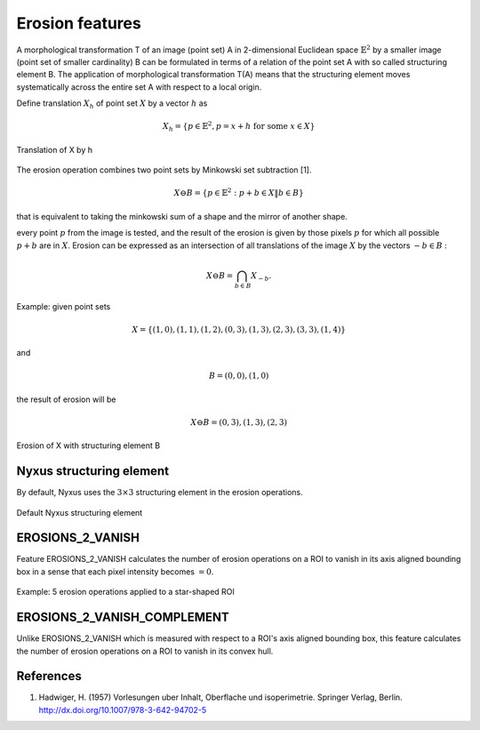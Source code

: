 
Erosion features
================

A morphological transformation T of an image (point set) A in 2-dimensional Euclidean space :math:`\mathbb{E}^2` by a smaller image (point set of smaller cardinality) B can be formulated in terms of a relation of the point set A with so called structuring element B. 
The application of morphological transformation T(A) means that the structuring element moves systematically across the entire set A with respect to a local origin.

Define translation :math:`X_h` of point set :math:`X` by a vector :math:`h` as 

.. math::
    X_h = \{ p \in \mathbb{E}^2, p=x+h \text{ for some } x \in X \}

.. figure:: translation.jpg
    :width: 200
    :align: center
    :alt: Translation of X by h

    Translation of X by h

The erosion operation combines two point sets by Minkowski set subtraction [1]. 

.. math::
    X \ominus B = \{ p \in \mathbb{E}^2: p+b \in X \| b \in B \}

that is equivalent to taking the minkowski sum of a shape and the mirror of another shape.

every point :math:`p` from the image is tested, and the result of the erosion is given by those pixels :math:`p` for which all possible :math:`p + b` are in :math:`X`. Erosion can be expressed as an intersection of all translations of the image
:math:`X` by the vectors :math:`−b \in B` :  

.. math::
    X \ominus B = \bigcap_{b \in B} X_{−b}.

Example: given point sets 

.. math::
    X = \{ (1, 0),(1, 1),(1, 2),(0, 3),(1, 3),(2, 3),(3, 3),(1, 4) \}

and 

.. math::
    B = {(0, 0),(1, 0)} 

the result of erosion will be 

.. math::
    X \ominus B = {(0,3),(1,3),(2,3)}

.. figure:: erosion.jpg
    :width: 300
    :align: center
    :alt: Erosion of X with structuring element B

    Erosion of X with structuring element B

Nyxus structuring element
-------------------------

By default, Nyxus uses the :math:`3 \times 3` structuring element in the erosion operations. 

.. figure:: structuring_element_2.jpg
    :width: 100
    :align: center
    :alt: Default Nyxus structuring element

    Default Nyxus structuring element

EROSIONS_2_VANISH
-----------------

Feature EROSIONS_2_VANISH calculates the number of erosion operations on a ROI to vanish in its axis aligned bounding box in a sense that each pixel intensity becomes :math:`=0`.

.. figure:: erosion2vanish.png
    :width: 500
    :align: center
    :alt: 5 erosion operations applied to a star-shaped ROI

    Example: 5 erosion operations applied to a star-shaped ROI

EROSIONS_2_VANISH_COMPLEMENT
----------------------------

Unlike EROSIONS_2_VANISH which is measured with respect to a ROI's axis aligned bounding box, this feature calculates the number of erosion operations on a ROI to vanish in its convex hull.

References
----------

1. Hadwiger, H. (1957) Vorlesungen uber Inhalt, Oberflache und isoperimetrie. Springer Verlag, Berlin. http://dx.doi.org/10.1007/978-3-642-94702-5